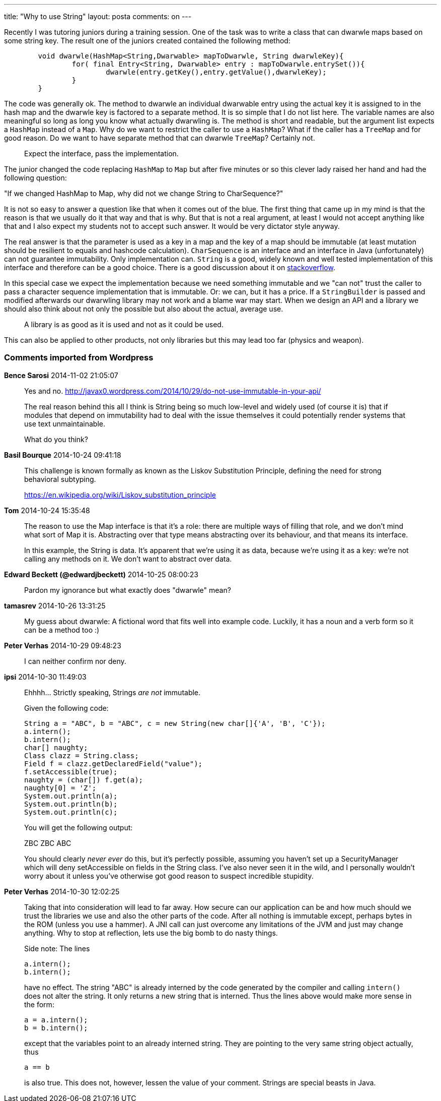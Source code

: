 ---
title: "Why to use String" 
layout: posta
comments: on
---

Recently I was tutoring juniors during a training session. One of the task was to write a class that can dwarwle maps based on some string key. The result one of the juniors created contained the following method:

[source,java]
----
	void dwarwle(HashMap<String,Dwarwable> mapToDwarwle, String dwarwleKey){
		for( final Entry<String, Dwarwable> entry : mapToDwarwle.entrySet()){
			dwarwle(entry.getKey(),entry.getValue(),dwarwleKey);
		}
	}
----


The code was generally ok. The method to dwarwle an individual dwarwable entry using the actual key it is assigned to in the hash map and the dwarwle key is factored to a separate method. It is so simple that I do not list here. The variable names are also meaningful so long as long you know what actually dwarwling is. The method is short and readable, but the argument list expects a `HashMap` instead of a `Map`. Why do we want to restrict the caller to use a `HashMap`? What if the caller has a `TreeMap` and for good reason. Do we want to have separate method that can dwarwle `TreeMap`? Certainly not.

[quote]
____
Expect the interface, pass the implementation.
____


The junior changed the code replacing `HashMap` to `Map` but after five minutes or so this clever lady raised her hand and had the following question:

"If we changed HashMap to Map, why did not we change String to CharSequence?"

It is not so easy to answer a question like that when it comes out of the blue. The first thing that came up in my mind is that the reason is that we usually do it that way and that is why. But that is not a real argument, at least I would not accept anything like that and I also expect my students not to accept such answer. It would be very dictator style anyway.

The real answer is that the parameter is used as a key in a map and the key of a map should be immutable (at least mutation should be resilient to equals and hashcode calculation). `CharSequence` is an interface and an interface in Java (unfortunately) can not guarantee immutability. Only implementation can. `String` is a good, widely known and well tested implementation of this interface and therefore can be a good choice. There is a good discussion about it on link:http://stackoverflow.com/questions/13234584/when-to-use-charsequence[stackoverflow].

In this special case we expect the implementation because we need something immutable and we "can not" trust the caller to pass a character sequence implementation that is immutable. Or: we can, but it has a price. If a `StringBuilder` is passed and modified afterwards our dwarwling library may not work and a blame war may start. When we design an API and a library we should also think about not only the possible but also about the actual, average use.


[quote]
____
A library is as good as it is used and not as it could be used.
____


This can also be applied to other products, not only libraries but this may lead too far (physics and weapon).



=== Comments imported from Wordpress


*Bence Sarosi* 2014-11-02 21:05:07





[quote]
____
Yes and no.
http://javax0.wordpress.com/2014/10/29/do-not-use-immutable-in-your-api/

The real reason behind this all I think is String being so much low-level and widely used (of course it is) that if modules that depend on immutability had to deal with the issue themselves it could potentially render systems that use text unmaintainable.

What do you think?
____





*Basil Bourque* 2014-10-24 09:41:18





[quote]
____
This challenge is known formally as known as the Liskov Substitution Principle, defining the need for strong behavioral subtyping.

https://en.wikipedia.org/wiki/Liskov_substitution_principle
____





*Tom* 2014-10-24 15:35:48





[quote]
____
The reason to use the Map interface is that it's a role: there are multiple ways of filling that role, and we don't mind what sort of Map it is. Abstracting over that type means abstracting over its behaviour, and that means its interface.

In this example, the String is data. It's apparent that we're using it as data, because we're using it as a key: we're not calling any methods on it. We don't want to abstract over data.
____





*Edward Beckett (@edwardjbeckett)* 2014-10-25 08:00:23





[quote]
____
Pardon my ignorance but what exactly does "dwarwle" mean?
____





*tamasrev* 2014-10-26 13:31:25





[quote]
____
My guess about dwarwle:
A fictional word that fits well into example code. Luckily, it has a noun and a verb form so it can be a method too :)
____





*Peter Verhas* 2014-10-29 09:48:23





[quote]
____
I can neither confirm nor deny.
____





*ipsi* 2014-10-30 11:49:03





[quote]
____
Ehhhh... Strictly speaking, Strings __are not__ immutable.

Given the following code:

[source,java]
----
String a = "ABC", b = "ABC", c = new String(new char[]{'A', 'B', 'C'});
a.intern();
b.intern();
char[] naughty;
Class clazz = String.class;
Field f = clazz.getDeclaredField("value");
f.setAccessible(true);
naughty = (char[]) f.get(a);
naughty[0] = 'Z';
System.out.println(a);
System.out.println(b);
System.out.println(c);
----

You will get the following output:

ZBC
ZBC
ABC

You should clearly __never ever__ do this, but it's perfectly possible, assuming you haven't set up a SecurityManager which will deny setAccessible on fields in the String class. I've also never seen it in the wild, and I personally wouldn't worry about it unless you've otherwise got good reason to suspect incredible stupidity.
____





*Peter Verhas* 2014-10-30 12:02:25





[quote]
____
Taking that into consideration will lead to far away. How secure can our application can be and how much should we trust the libraries we use and also the other parts of the code. After all nothing is immutable except, perhaps bytes in the ROM (unless you use a hammer). A JNI call can just overcome any limitations of the JVM and just may change anything. Why to stop at reflection, lets use the big bomb to do nasty things.

Side note: The lines

[source,java]
----
a.intern();
b.intern();
----


have no effect. The string "ABC" is already interned by the code generated by the compiler and calling `intern()` does not alter the string. It only returns a new string that is interned. Thus the lines above would make more sense in the form:

[source,java]
----
a = a.intern();
b = b.intern();
----


except that the variables point to an already interned string. They are pointing to the very same string object actually, thus

[source,java]
----
a == b
----


is also true. This does not, however, lessen the value of your comment. Strings are special beasts in Java.
____



